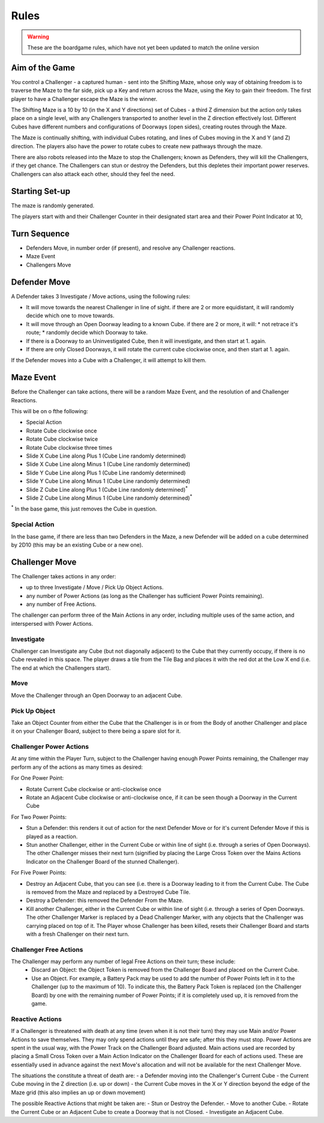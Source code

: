 Rules
=====

.. warning::
  These are the boardgame rules, which have not yet been updated to
  match the online version

Aim of the Game
---------------

You control a Challenger - a captured human - sent into the Shifting Maze, 
whose only way of obtaining freedom is to traverse the Maze to the far side, 
pick up a Key and return across the Maze, using the Key to gain their freedom.
The first player to have a Challenger escape the Maze is the winner.

The Shifting Maze is a 10 by 10 (in the X and Y directions) set of Cubes - 
a third Z dimension but the action only takes place on a single level, 
with any Challengers transported to another level in the Z direction effectively lost. 
Different Cubes have different numbers and configurations of Doorways (open sides), 
creating routes through the Maze.

The Maze is continually shifting, with individual Cubes rotating, 
and lines of Cubes moving in the X and Y (and Z) direction. 
The players also have the power to rotate cubes to create new pathways through the maze.

There are also robots released into the Maze to stop the Challengers; 
known as Defenders, they will kill the Challengers, if they get chance. 
The Challengers can stun or destroy the Defenders, 
but this depletes their important power reserves. 
Challengers can also attack each other, should they feel the need.


Starting Set-up
---------------

The maze is randomly generated.

The players start with and their Challenger Counter in their designated 
start area and their Power Point Indicator at 10,

Turn Sequence
-------------

* Defenders Move, in number order (if present), and resolve any Challenger reactions.
* Maze Event
* Challengers Move

Defender Move
-------------

A Defender takes 3 Investigate / Move actions, using the following rules:

* It will move towards the nearest Challenger in line of sight.
  if there are 2 or more equidistant, it will randomly decide which one to move towards.
* It will move through an Open Doorway leading to a known Cube.
  if there are 2 or more, it will:
  * not retrace it's route;
  * randomly decide which Doorway to take.
* If there is a Doorway to an Uninvestigated Cube, then it will investigate, 
  and then start at 1. again.
* If there are only Closed Doorways, it will rotate the current cube clockwise once, 
  and then start at 1. again.

If the Defender moves into a Cube with a Challenger, it will attempt to kill them.

Maze Event
----------

Before the Challenger can take actions, there will be a random Maze Event,
and the resolution of and Challenger Reactions.

This will be on o fthe following:

* Special Action
* Rotate Cube clockwise once
* Rotate Cube clockwise twice
* Rotate Cube clockwise three times 
* Slide X Cube Line along Plus 1 (Cube Line randomly determined)
* Slide X Cube Line along Minus 1 (Cube Line randomly determined)
* Slide Y Cube Line along Plus 1 (Cube Line randomly determined)
* Slide Y Cube Line along Minus 1 (Cube Line randomly determined)
* Slide Z Cube Line along Plus 1 (Cube Line randomly determined)\ :sup:`*`
* Slide Z Cube Line along Minus 1 (Cube Line randomly determined)\ :sup:`*`

:sup:`*` In the base game, this just removes the Cube in question.

Special Action
^^^^^^^^^^^^^^

In the base game, if there are less than two Defenders in the Maze, 
a new Defender will be added on a cube determined by 2D10 
(this may be an existing Cube or a new one).


Challenger Move
---------------

The Challenger takes actions in any order:

* up to three Investigate / Move / Pick Up Object Actions.
* any number of Power Actions (as long as the Challenger has sufficient Power Points remaining).
* any number of Free Actions.

The challenger can perform three of the Main Actions in any order,
including multiple uses of the same action, and interspersed with Power Actions.

Investigate
^^^^^^^^^^^

Challenger can Investigate any Cube (but not diagonally adjacent) to the Cube 
that they currently occupy, if there is no Cube revealed in this space. 
The player draws a tile from the Tile Bag and places it with the red dot at the 
Low X end (i.e. The end at which the Challengers start).

Move
^^^^

Move the Challenger through an Open Doorway to an adjacent Cube.

Pick Up Object
^^^^^^^^^^^^^^

Take an Object Counter from either the Cube that the Challenger is in
or from the Body of another Challenger and place it on your Challenger Board, 
subject to there being a spare slot for it.

Challenger Power Actions
^^^^^^^^^^^^^^^^^^^^^^^^

At any time within the Player Turn, subject to the Challenger having enough Power Points remaining, 
the Challenger may perform any of the actions as many times as desired:

For One Power Point:

* Rotate Current Cube clockwise or anti-clockwise once
* Rotate an Adjacent Cube clockwise or anti-clockwise once,
  if it can be seen though a Doorway in the Current Cube

For Two Power Points:

* Stun a Defender: this renders it out of action for the next Defender Move
  or for it's current Defender Move if this is played as a reaction.
* Stun another Challenger, either in the Current Cube or within line of sight 
  (i.e. through a series of Open Doorways). The other Challenger misses their next turn 
  (signified by placing the Large Cross Token over the Mains Actions Indicator on the 
  Challenger Board of the stunned Challenger).

For Five Power Points:

* Destroy an Adjacent Cube, that you can see
  (i.e. there is a Doorway leading to it from the Current Cube.
  The Cube is removed from the Maze and replaced by a Destroyed Cube Tile.
* Destroy a Defender: this removed the Defender From the Maze.
* Kill another Challenger, either in the Current Cube or within line of sight 
  (i.e. through a series of Open Doorways. The other Challenger Marker is replaced by a Dead Challenger Marker, with any objects that the Challenger was carrying placed on top of it. The Player whose Challenger has been killed, resets their Challenger Board and starts with a fresh Challenger on their next turn.

Challenger Free Actions
^^^^^^^^^^^^^^^^^^^^^^^

The Challenger may perform any number of legal Free Actions on their turn; these include:
 - Discard an Object: the Object Token is removed from the Challenger Board
   and placed on the Current Cube.
 - Use an Object. For example, a Battery Pack may be used to add the number of Power Points 
   left in it to the Challenger (up to the maximum of 10).
   To indicate this, the Battery Pack Token is replaced (on the Challenger Board) 
   by one with the remaining number of Power Points; if it is completely used up, 
   it is removed from the game.

Reactive Actions
^^^^^^^^^^^^^^^^

If a Challenger is threatened with death at any time (even when it is not their turn)
they may use Main and/or Power Actions to save themselves. They may only spend actions 
until they are safe; after this they must stop. Power Actions are spent in the usual way, 
with the Power Track on the Challenger Board adjusted. Main actions used are recorded
by placing a Small Cross Token over a Main Action Indicator on the Challenger Board 
for each of actions used. These are essentially used in advance against 
the next Move's allocation and will not be available for the next Challenger Move.

The situations the constitute a threat of death are:
- a Defender moving into the Challenger's Current Cube
- the Current Cube moving in the Z direction (i.e. up or down)
- the Current Cube moves in the X or Y direction beyond the edge of the Maze grid (this also implies an up or down movement)

The possible Reactive Actions that might be taken are:
- Stun or Destroy the Defender.
- Move to another Cube.
- Rotate the Current Cube or an Adjacent Cube to create a Doorway that is not Closed.
- Investigate an Adjacent Cube. 